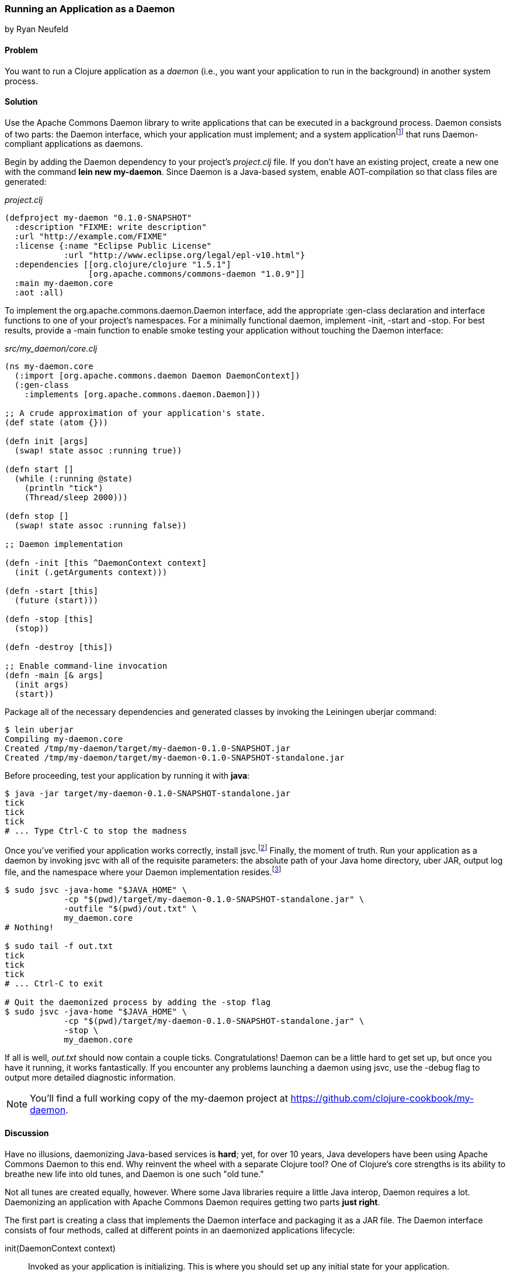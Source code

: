 [[sec_daemons]]
=== Running an Application as a Daemon
[role="byline"]
by Ryan Neufeld

==== Problem

You want to run a Clojure application as a _daemon_ (i.e., you want your application to run in the background) in another system process.((("performance/production", "background applications")))(((daemon execution, library for)))(((Apache Commons Daemon library)))(((applications, background deployment of)))

==== Solution

Use the Apache Commons Daemon library to write applications that can
be executed in a background process. Daemon consists of two parts: the
+Daemon+ interface, which your application must implement; and a
system applicationfootnote:[+jsvc+ on Unix systems; +procrun+ on
Windows.] that runs +Daemon+-compliant applications as
daemons.(((daemon execution, adding Daemon dependency)))

Begin by adding the Daemon dependency to your project's _project.clj_
file. If you don't have an existing project, create a new one with the
command *+lein new my-daemon+*. Since Daemon is a Java-based system,
enable AOT-compilation so that class files are generated:

._project.clj_
[source,clojure]
----
(defproject my-daemon "0.1.0-SNAPSHOT"
  :description "FIXME: write description"
  :url "http://example.com/FIXME"
  :license {:name "Eclipse Public License"
            :url "http://www.eclipse.org/legal/epl-v10.html"}
  :dependencies [[org.clojure/clojure "1.5.1"]
                 [org.apache.commons/commons-daemon "1.0.9"]]
  :main my-daemon.core
  :aot :all)
----

To implement the +org.apache.commons.daemon.Daemon+ interface, add the
appropriate +:gen-class+ declaration and interface functions to one of
your project's namespaces. For a minimally functional daemon,
implement +-init+, +-start+ and +-stop+. For best results, provide a
+-main+ function to enable smoke testing your application without
touching the +Daemon+ interface:

._src/my_daemon/core.clj_
[source,clojure]
----
(ns my-daemon.core
  (:import [org.apache.commons.daemon Daemon DaemonContext])
  (:gen-class
    :implements [org.apache.commons.daemon.Daemon]))

;; A crude approximation of your application's state.
(def state (atom {}))

(defn init [args]
  (swap! state assoc :running true))

(defn start []
  (while (:running @state)
    (println "tick")
    (Thread/sleep 2000)))

(defn stop []
  (swap! state assoc :running false))

;; Daemon implementation

(defn -init [this ^DaemonContext context]
  (init (.getArguments context)))

(defn -start [this]
  (future (start)))

(defn -stop [this]
  (stop))

(defn -destroy [this])

;; Enable command-line invocation
(defn -main [& args]
  (init args)
  (start))
----

Package all of the necessary dependencies and generated classes by
invoking the Leiningen +uberjar+ command:

[source,shell-session]
----
$ lein uberjar
Compiling my-daemon.core
Created /tmp/my-daemon/target/my-daemon-0.1.0-SNAPSHOT.jar
Created /tmp/my-daemon/target/my-daemon-0.1.0-SNAPSHOT-standalone.jar
----

Before proceeding, test your application by running it with *+java+*:

[source,shell-session]
----
$ java -jar target/my-daemon-0.1.0-SNAPSHOT-standalone.jar
tick
tick
tick
# ... Type Ctrl-C to stop the madness
----

Once you've verified your application works correctly, install +jsvc+.footnote:[On OS X we suggest using http://http://brew.sh/[Homebrew] to
*+brew install jsvc+*. If you're using Linux, you'll likely find a
+jsvc+ package in your favorite package manager. Windows users will
need to install and use
http://commons.apache.org/proper/commons-daemon/procrun.html[procrun].]
Finally, the moment of truth. Run your application as a daemon by
invoking +jsvc+ with all of the requisite parameters: the absolute
path of your Java home directory, uber JAR, output log file, and the
namespace where your +Daemon+ implementation resides.footnote:[Don't
worry, we'll capture this all in a shell script soon.]

[source,shell-session]
----
$ sudo jsvc -java-home "$JAVA_HOME" \
            -cp "$(pwd)/target/my-daemon-0.1.0-SNAPSHOT-standalone.jar" \
            -outfile "$(pwd)/out.txt" \
            my_daemon.core
# Nothing!

$ sudo tail -f out.txt
tick
tick
tick
# ... Ctrl-C to exit

# Quit the daemonized process by adding the -stop flag
$ sudo jsvc -java-home "$JAVA_HOME" \
            -cp "$(pwd)/target/my-daemon-0.1.0-SNAPSHOT-standalone.jar" \
            -stop \
            my_daemon.core
----

If all is well, _out.txt_ should now contain a couple ticks.
Congratulations! Daemon can be a little hard to get set up, but once
you have it running, it works fantastically. If you encounter any
problems launching a daemon using +jsvc+, use the +-debug+ flag to
output more detailed diagnostic information.

[NOTE]
====
You'll find a full working copy of the my-daemon project at https://github.com/clojure-cookbook/my-daemon.
====

==== Discussion

Have no illusions, daemonizing Java-based services is *hard*; yet, for
over 10 years, Java developers have been using Apache Commons Daemon
to this end. Why reinvent the wheel with a separate Clojure tool? One
of Clojure's core strengths is its ability to breathe new life into old
tunes, and Daemon is one such "old tune."(((daemon execution, benefits/drawbacks of)))

Not all tunes are created equally, however. Where some Java libraries
require a little Java interop, Daemon requires a lot. Daemonizing an
application with Apache Commons Daemon requires getting two parts
*just right*.(((daemon execution, interface for)))

The first part is creating a class that implements the +Daemon+
interface and packaging it as a JAR file. The +Daemon+ interface
consists of four methods, called at different points in an daemonized
applications lifecycle:

+init(DaemonContext context)+::
Invoked as your application is
  initializing. This is where you should set up any initial state for
  your application.

+start()+::
Invoked after +init+. This is where you should begin
  performing work. +jsvc+ expects +start()+ to complete quickly, so
  you should kick-off work in a +future+ or Java +Thread+.

+stop()+::
Invoked when a daemon has been instructed to stop. This
  is where you should halt whatever processing you began in +start+.

+destroy()+::
Invoked after +stop+, but before the JVM process
  exits. In a traditional Java program, this is where you would free
  any resources you had acquired. You may be able to skip this method in
  Clojure applications if you've properly structured your application. It
  doesn't hurt to include an empty function to prevent +jsvc+ from compaining.

It's easy enough to create a record (with +defrecord+) that implements
the +Daemon+ interface--but that isn't enough, though. +jsvc+ expects
a +Daemon+-implementing *class* to exist on the classpath. To provide
this, you must do two things: first, you need to enable ahead-of-time
(AOT) compilation for your project--setting +:aot :all+ in your
_project.clj_ will accomplish this. Second, you need to commandeer a
namespace to produce a class via the +:gen-class+ namespace directive.
More specifically, you need to generate a class that implements the
+Daemon+ interface. This is accomplished easily enough using
+:gen-class+ in conjunction with the +:implements+ directive:

[source,clojure]
----
(ns my-daemon.core
  ;; ...
  (:gen-class
    :implements [org.apache.commons.daemon.Daemon]))
----

Having set up +my-daemon.core+ to generate a +Daemon+-implementing
class upon compilation, the only thing left is to implement the
methods themselves. Prefacing a function with a dash (e.g., +-start+)
indicates to the Clojure compiler that a function is in fact a Java
method. Further, since the +Daemon+ methods are _instance_ methods,
each function includes one additional argument, the present +Daemon+
instance. This argument is traditionally denoted with the name +this+.

In our simple +my-daemon+ example, most of the method implementations
are rather plain, taking no arguments other than +this+ and delegating
work to regular Clojure functions. +-init+ deserves a bit more
attention though:

[source,clojure]
----
(defn -init [this ^DaemonContext context]
  (init (.getArguments context)))
----

The +-init+ method takes as an additional argument: a +DaemonContext+.
This argument captures the command-line arguments the daemon was
started with on its +.getArguments+ property. As implemented, +-init+
invokes +.getArguments+ method on +context+, passing its return value
along to the regular Clojure function +init+.

On that topic, why delegate every +Daemon+ implementation to a
separate Clojure function? By separating participation in the +Daemon+
interface from the inner workings of your application, you retain the
ability to invoke it in other ways. With this separation of concerns,
it becomes much easier to test your application, either via
integration tests or direct invocation. The +-main+ function utilizes
these Clojure functions to allow you to verify your application
behaves correctly in isolation of daemonization.

With all of the groundwork for a Daemon-compliant application layed,
the only remaining step remaining is packaging the application.
Leiningen's +uberjar+ command completes all of the necessary
preprarations for running your application as a daemon: compiling
+my-daemon.core+ to a class, gathering dependencies, and packaging them
all into a standalone JAR file.

Last but not least, you need to run the darn thing. Since JVM
processes don't generally play nicely with low-level system calls,
Daemon provides system applications, +jsvc+ and +procrun+, that
act as intermediaries between the JVM and your computer's operating
system. These applications, generally written in C, are capable of
invoking the appropriate system calls to fork and execute your
application in a background process. For simplicity, we'll limit our
discussion to the +jsvc+ tool for the remainder of the recipe.(((daemon execution, system applications for)))

Both of these tools have a dizzying number of configuration options,
but only a handful of them are actually necessary for getting the ball
rolling. At a minumum, you must provide the location of your
standalone JAR (+-cp+), Java installation (+-java-home+), and the
desired class to execute (the final argument). Other relevant options
include +-pidfile+, +-outfile+, and +-errfile+; these specify where the
process's ID, standard out, and standard error will be written to,
respectively. Any arguments following the name of the class to invoke
will be passed into +-init+ as a +DaemonContext+.

.A more complete example:
[source,shell-session]
----
$ sudo jsvc -java-home "$JAVA_HOME" \
            -cp "$(pwd)/target/my-daemon-0.1.0-SNAPSHOT-standalone.jar" \
            -pidfile /var/run/my-daemon.pid \
            -outfile "/var/log/my-daemon.out" \
            -errfile "/var/log/my-daemon.err" \
            my_daemon.core \
            "arguments" "to" "my-daemon.core"
----

[NOTE]
====
Once you've started a daemon with +jsvc+, you can halt it by
re-running +jsvc+ with the +-stop+ option included.
====

Since +jsvc+ *relaunches* your application in a completely new
process, it carries none of its original execution context. This means
no environment variables, no current working directory, nothing; the
process may not even be running as the same user. Because of this, it
is extremely important to specify arguments to +jsvc+ with their
absolute paths and correct permissions in place.

For our sample, we've opted to use *+sudo+* to make this a less
painful experience; but in a production, you should set up a separate
user with more limited permissions. The running user should have write
access to the PID, out and err files, and read access to Java and the
classpath.

+jsvc+ and its ilk can be fickle beasts--the slightest
misconfiguration will cause your daemon to fail silently, without
warning. We highly suggest using the +-debug+ and +-nodetach+ flags
while developing and configuring your daemon until you're *sure*
things work correctly.(((daemon execution, script automation)))

Once you've nailed an appropriate configuration, the final step is to
automate the management of your daemon by writing a _daemon script_. A
good daemon script captures configuration parameters, file paths, and
common operations, exposing them in a clean, noise-free skin. Instead
of the long +jsvc+ commands you executed before, you would simply
invoke *+my-daemon start+* or *+my-daemon stop+*. In fact, many Linux
distributions use scripts such as this to manage system daemons. To
implement your own +jsvc+ daemon script, we suggest reading Sheldon
Neilson's http://www.neilson.co.za/?p=253["Creating a Java Daemon (System Service) for Debian using Apache Commons Jsvc"].

==== See Also

* The +Daemon+
  http://commons.apache.org/proper/commons-daemon/apidocs/index.html[documentation]
* The contents of the +jsvc+ man page, accessible via *+jsvc
  -help+*
* http://commons.apache.org/proper/commons-daemon/procrun.html[+procrun+], a Daemon runner for Windows
* https://github.com/arohner/lein-daemon[lein-daemon], a Leiningen
  plug-in for creating daemons that can be managed via a *+lein
  daemon+* command inside your project
* <<sec_aot_compilation>> for more information on AOT compilation
* <<sec_packaging_jars>> for more information on packaging JAR files
* The blog post https://kotka.de/blog/2010/02/gen-class_how_it_works_and_how_to_use_it.html["gen-class--how it works and how to use it"]
* Stuart Sierra's https://github.com/stuartsierra/component[component]
  library, a tiny framework for managing the lifecycle of software
  components
